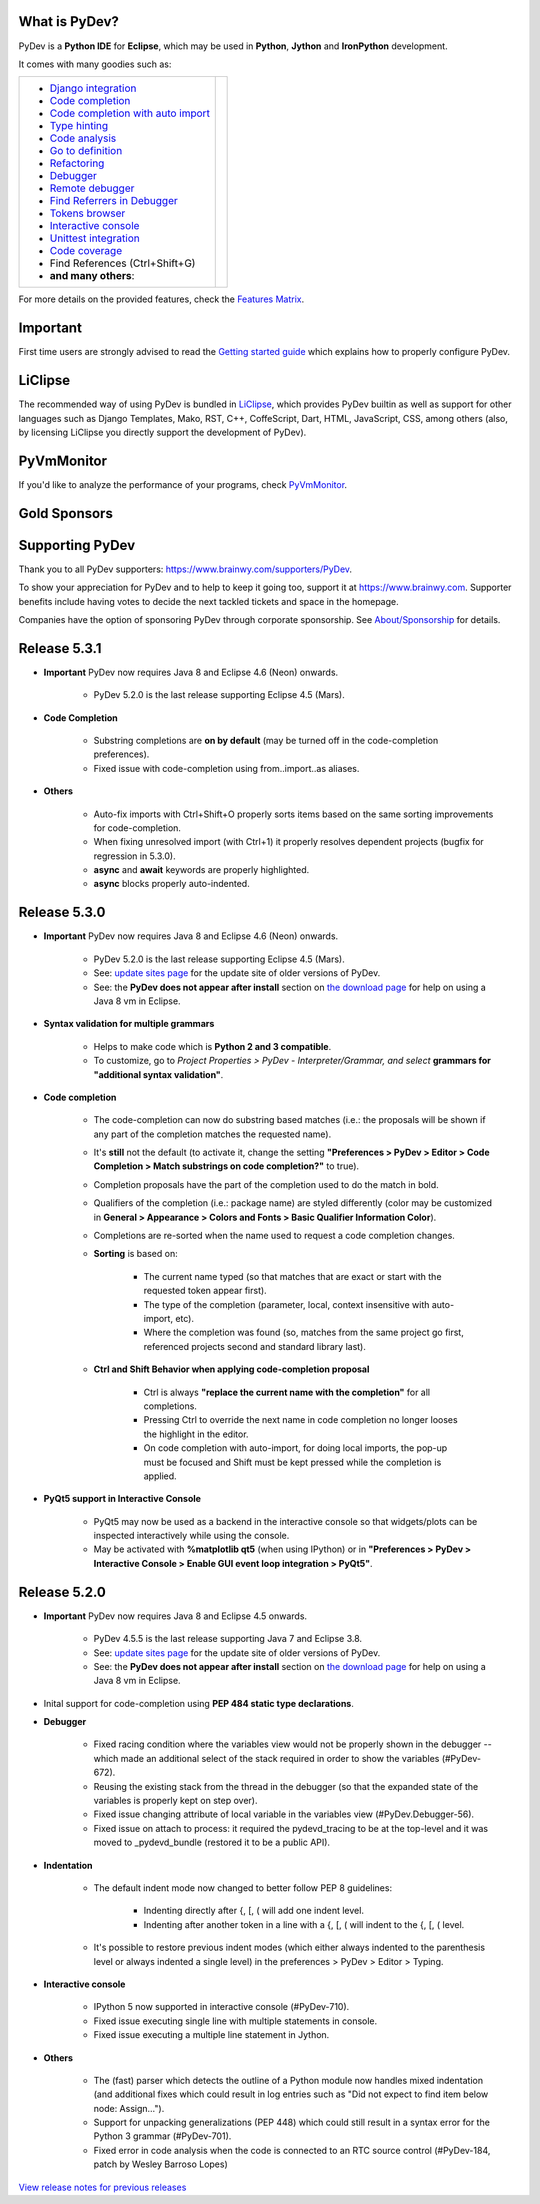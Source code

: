 ..
    <right_area>
    	<div class="section" id="development-info">
		<h1>Development Info</h1>
		<p><a class="reference external" href="http://pydev.blogspot.com/">PyDev Blog</a></p>
		</div>

    	<div class="section" id="about">
		<h1>Contact, Issues</h1>
		<p><a class="reference external" href="about.html">See About</a></p>
		</div>

		<div class="section" id="releases-history">
		<h1>Releases History:</h1>
		<p><a class="reference external" href="history_pydev.html">History for PyDev</a></p>
		<p><a class="reference external" href="history_pydev_extensions.html">History for PyDev Extensions</a></p>
		</div>




		<div class="section" id="silver-sponsors">
		<h1>Silver Sponsors</h1>
        <!--Added 2016-04-02-->
        <a href="http://www.chameleonjohn.com" border=0><img class="sponsors" src="images/sponsors/logo_chameleon_john_150_60.png" style="width:150px;height:60px;" alt="ChameleonJohn Coupons" title="http://www.chameleonjohn.com" /></a>

        <!--Added 2016-07-13-->
        <a href="http://www.o365cloudexperts.com/" border=0><img class="sponsors" src="images/sponsors/cloudexperts_150_60.png" style="width:150px;height:60px;" alt="Apps4Rent" title="http://www.o365cloudexperts.com/" /></a>

        <!--Added 2016-08-02-->
        <a href="http://www.dealslands.co.uk" border=0><img class="sponsors" src="images/sponsors/dealslandsco_uk_150_60.png" style="width:150px;height:60px;" alt="Dealslands.co.uk" title="http://www.dealslands.co.uk" /></a>

        <!--Added 2016-09-09-->
        <a href="http://www.binaryoptionrobotinfo.com/brokers/" border=0><img class="sponsors" src="images/sponsors/binary_option_robot_info_150_60.png" style="width:150px;height:60px;" alt="Binary Option Robot Info" title="http://www.binaryoptionrobotinfo.com/brokers/" /></a>
		</div>


        <div class="section" id="bronze-sponsors">
        <h1>Bronze Sponsors</h1>
        <!- -Added 2016-10-06- ->
        <a href="https://acemypaper.com/" border=0><img class="sponsors" style="width:50px;height:50px;" src="images/sponsors/ace_my_paper_50_50.png" alt="Ace My Paper" title="https://acemypaper.com/" /></a>
        <!- -Added 2016-10-07- ->
        <a href="http://www.promovouchers.co.uk" border=0><img class="sponsors" style="width:50px;height:50px;" src="images/sponsors/promovouchers_uk_50_50.png" alt="Promo Vouchers" title="http://www.promovouchers.co.uk" /></a>
        </div>
        
    <br/>
    <strong>Acknowledgements</strong>
    <br/>
    <br/>
    <p class="italic">
    "YourKit kindly supports PyDev (and other open source projects) with its full-featured Java Profiler.
    <br/>
    <br/>
    YourKit, LLC is the creator of innovative and intelligent tools for profiling
    Java and .NET applications. Take a look at YourKit's leading software products:
    <a href="http://www.yourkit.com/java/profiler/index.jsp"><img src="images/yk.png" width="12" height="12" border="0"  /> YourKit Java Profiler</a> and
    <a href="http://www.yourkit.com/.net/profiler/index.jsp"><img src="images/yk.png" width="12" height="12" border="0" /> YourKit .NET Profiler</a>."
    </p>

    </right_area>


    <image_area></image_area>


    <quote_area></quote_area>

What is PyDev?
=================

PyDev is a **Python IDE** for **Eclipse**, which may be used in **Python**, **Jython** and **IronPython** development.

.. _Features Matrix: manual_adv_features.html
.. _History for PyDev Extensions: history_pydev_extensions.html
.. _History for PyDev: history_pydev.html
.. _View release notes for previous releases: history_pydev.html
.. _PyDev Blog: http://pydev.blogspot.com/

.. _Type hinting: manual_adv_type_hints.html
.. _Django Integration: manual_adv_django.html
.. _Code Completion: manual_adv_complctx.html
.. _Code completion with auto import: manual_adv_complnoctx.html
.. _Code Analysis: manual_adv_code_analysis.html
.. _Go to definition: manual_adv_gotodef.html
.. _Refactoring: manual_adv_refactoring.html
.. _Mark occurrences: manual_adv_markoccurrences.html
.. _Debugger: manual_adv_debugger.html
.. _Remote debugger: manual_adv_remote_debugger.html
.. _Tokens browser: manual_adv_open_decl_quick.html
.. _Interactive console: manual_adv_interactive_console.html
.. _Syntax highlighting: manual_adv_editor_prefs.html
.. _Unittest integration: manual_adv_pyunit.html
.. _Code coverage: manual_adv_coverage.html
.. _video: video_pydev_20.html
.. _Find Referrers in Debugger: manual_adv_debugger_find_referrers.html

It comes with many goodies such as:

+----------------------------------------------------------------------------------------------------------------------------------------------------------------------------------------------------------------------------------------------------------+--------------------------------------------------------------------------------------------------------------------------------------------------+
| * `Django integration`_                                                                                                                                                                                                                                  |                                                                                                                                                  |
| * `Code completion`_                                                                                                                                                                                                                                     |                                                                                                                                                  |
| * `Code completion with auto import`_                                                                                                                                                                                                                    |                                                                                                                                                  |
| * `Type hinting`_                                                                                                                                                                                                                                        |                                                                                                                                                  |
| * `Code analysis`_                                                                                                                                                                                                                                       | .. raw:: html                                                                                                                                    |
| * `Go to definition`_                                                                                                                                                                                                                                    |                                                                                                                                                  |
| * `Refactoring`_                                                                                                                                                                                                                                         |    <a href="video_pydev_20.html" border=0><img class="link" src="images/video/snap.png" alt="PyDev 2.0 video" title="Click to see video" /></a>  |
| * `Debugger`_                                                                                                                                                                                                                                            |                                                                                                                                                  |
| * `Remote debugger`_                                                                                                                                                                                                                                     |                                                                                                                                                  |
| * `Find Referrers in Debugger`_                                                                                                                                                                                                                          |                                                                                                                                                  |
| * `Tokens browser`_                                                                                                                                                                                                                                      |                                                                                                                                                  |
| * `Interactive console`_                                                                                                                                                                                                                                 |                                                                                                                                                  |
| * `Unittest integration`_                                                                                                                                                                                                                                |                                                                                                                                                  |
| * `Code coverage`_                                                                                                                                                                                                                                       |                                                                                                                                                  |
| * Find References (Ctrl+Shift+G)                                                                                                                                                                                                                         |                                                                                                                                                  |
| * **and many others**:                                                                                                                                                                                                                                   |                                                                                                                                                  |
+----------------------------------------------------------------------------------------------------------------------------------------------------------------------------------------------------------------------------------------------------------+--------------------------------------------------------------------------------------------------------------------------------------------------+

For more details on the provided features, check the `Features Matrix`_.


Important
==========
First time users are strongly advised to read the `Getting started guide`_  which explains how to properly configure PyDev.


LiClipse
==========

The recommended way of using PyDev is bundled in `LiClipse <http://www.liclipse.com/>`_, which provides PyDev builtin as well as
support for other languages such as Django Templates, Mako, RST, C++, CoffeScript, Dart, HTML, JavaScript, CSS, among others (also, by licensing
LiClipse you directly support the development of PyDev).

PyVmMonitor
============

If you'd like to analyze the performance of your programs, check `PyVmMonitor <http://www.pyvmmonitor.com/>`_.


Gold Sponsors
==============

.. raw:: html

   <!--Added 2014-07-16-->
   <a href="http://www.liclipse.com/" border=0><img class="sponsors" src="images/sponsors/liclipse.png" alt="LiClipse" title="http://www.liclipse.com/" /></a>
   <!--Added 2016-04-05-->
   <a href="http://www.tracetronic.com" border=0><img class="sponsors" src="images/sponsors/tracetronic.png" alt="Tracetronic" title="http://www.tracetronic.com/" /></a>
   <!--Added 2014-07-16-->
   <a href="http://www.kichwacoders.com/" border=0><img class="sponsors" src="images/sponsors/kichwacoders.png" alt="Kichwacoders" title="http://www.kichwacoders.com/" /></a>
   <br class="hideWhenScreenSmall"/>
   <!--Added 2014-07-16-->
   <a href="http://www.dawnsci.org/" border=0><img class="sponsors" src="images/sponsors/dawnsci.png" alt="Dawn science" title="http://www.dawnsci.org/" /></a>
   <!--Added 2014-07-16-->
   <a href="http://www.pyvmmonitor.com/" border=0><img class="sponsors" src="images/sponsors/pyvmmonitor.png" alt="PyVmMonitor" title="http://www.pyvmmonitor.com/" /></a>
   <!--Added 2016-04-04-->
   <a href="http://www.squishlist.com/" border=0><img class="sponsors" src="images/sponsors/squishlist.png" alt="Squishlist" title="http://www.squishlist.com/" /></a>

Supporting PyDev
=================

Thank you to all PyDev supporters: https://www.brainwy.com/supporters/PyDev.


To show your appreciation for PyDev and to help to keep it going too, support it at https://www.brainwy.com. Supporter benefits
include having votes to decide the next tackled tickets and space in the homepage.

Companies have the option of sponsoring PyDev through corporate sponsorship. See `About/Sponsorship <about.html>`_ for details.


.. _`Getting started guide`: manual_101_root.html
.. _`update sites page`: update_sites/index.html
.. _`the download page`: download.html#pydev-does-not-appear-after-install


Release 5.3.1
==========================

* **Important** PyDev now requires Java 8 and Eclipse 4.6 (Neon) onwards.

    * PyDev 5.2.0 is the last release supporting Eclipse 4.5 (Mars).

* **Code Completion**
 
    * Substring completions are **on by default** (may be turned off in the code-completion preferences).
    * Fixed issue with code-completion using from..import..as aliases.
    
* **Others**
    
    * Auto-fix imports with Ctrl+Shift+O properly sorts items based on the same sorting improvements for code-completion.
    * When fixing unresolved import (with Ctrl+1) it properly resolves dependent projects (bugfix for regression in 5.3.0).
    * **async** and **await** keywords are properly highlighted.
    * **async** blocks properly auto-indented.
    
Release 5.3.0
==========================

* **Important** PyDev now requires Java 8 and Eclipse 4.6 (Neon) onwards.

    * PyDev 5.2.0 is the last release supporting Eclipse 4.5 (Mars).
    * See: `update sites page`_ for the update site of older versions of PyDev.
    * See: the **PyDev does not appear after install** section on `the download page`_ for help on using a Java 8 vm in Eclipse.
    
* **Syntax validation for multiple grammars**

    * Helps to make code which is **Python 2 and 3 compatible**.
    * To customize, go to `Project Properties > PyDev - Interpreter/Grammar, and select`  **grammars for "additional syntax validation"**.
    
* **Code completion**

    * The code-completion can now do substring based matches (i.e.: the proposals will be shown if any part of the completion matches the requested name).
    * It's **still** not the default (to activate it, change the setting **"Preferences > PyDev > Editor > Code Completion > Match substrings on code completion?"** to true).
    * Completion proposals have the part of the completion used to do the match in bold.
    * Qualifiers of the completion (i.e.: package name) are styled differently (color may be customized in **General > Appearance > Colors and Fonts > Basic Qualifier Information Color**).
    * Completions are re-sorted when the name used to request a code completion changes.
    * **Sorting** is based on:
    
        * The current name typed (so that matches that are exact or start with the requested token appear first).
        * The type of the completion (parameter, local, context insensitive with auto-import, etc). 
        * Where the completion was found (so, matches from the same project go first, referenced projects second and standard library last).
        
    * **Ctrl and Shift Behavior when applying code-completion proposal**
    
        * Ctrl is always **"replace the current name with the completion"** for all completions.
        * Pressing Ctrl to override the next name in code completion no longer looses the highlight in the editor.
        * On code completion with auto-import, for doing local imports, the pop-up must be focused and Shift must be kept pressed while the completion is applied. 
        
* **PyQt5 support in Interactive Console**

    * PyQt5 may now be used as a backend in the interactive console so that widgets/plots can be inspected interactively while using the console.
    * May be activated with **%matplotlib qt5** (when using IPython) or in **"Preferences > PyDev > Interactive Console > Enable GUI event loop integration > PyQt5"**.
    
    
    
    
Release 5.2.0
==========================

* **Important** PyDev now requires Java 8 and Eclipse 4.5 onwards.

    * PyDev 4.5.5 is the last release supporting Java 7 and Eclipse 3.8.
    * See: `update sites page`_ for the update site of older versions of PyDev.
    * See: the **PyDev does not appear after install** section on `the download page`_ for help on using a Java 8 vm in Eclipse.

* Inital support for code-completion using **PEP 484 static type declarations**.

* **Debugger**

    * Fixed racing condition where the variables view would not be properly shown in the debugger -- which made an additional select of the stack required in order to show the variables (#PyDev-672).
    * Reusing the existing stack from the thread in the debugger (so that the expanded state of the variables is properly kept on step over).
    * Fixed issue changing attribute of local variable in the variables view (#PyDev.Debugger-56).
    * Fixed issue on attach to process: it required the pydevd_tracing to be at the top-level and it was moved to _pydevd_bundle (restored it to be a public API).

* **Indentation**

    * The default indent mode now changed to better follow PEP 8 guidelines:

        * Indenting directly after {, [, ( will add one indent level.
        * Indenting after another token in a line with a {, [, ( will indent to the {, [, ( level.

    * It's possible to restore previous indent modes (which either always indented to the parenthesis level or always indented a single level) in the preferences > PyDev > Editor > Typing.

* **Interactive console**

    * IPython 5 now supported in interactive console (#PyDev-710).
    * Fixed issue executing single line with multiple statements in console.
    * Fixed issue executing a multiple line statement in Jython.

* **Others**

    * The (fast) parser which detects the outline of a Python module now handles mixed indentation (and additional fixes which could result in log entries such as "Did not expect to find item below node: Assign...").
    * Support for unpacking generalizations (PEP 448) which could still result in a syntax error for the Python 3 grammar (#PyDev-701).
    * Fixed error in code analysis when the code is connected to an RTC source control (#PyDev-184, patch by Wesley Barroso Lopes)

`View release notes for previous releases`_

